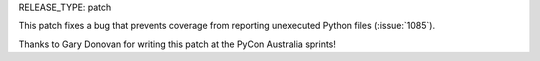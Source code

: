 RELEASE_TYPE: patch

This patch fixes a bug that prevents coverage from reporting unexecuted
Python files (:issue:`1085`).

Thanks to Gary Donovan for writing this patch at the PyCon Australia sprints!
